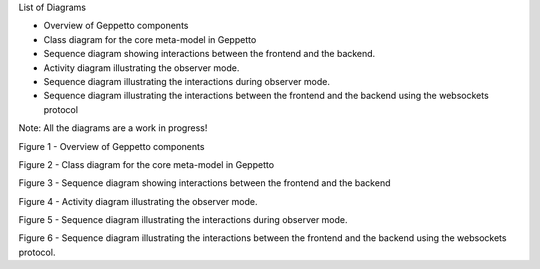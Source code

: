 
List of Diagrams


* Overview of Geppetto components
* Class diagram for the core meta-model in Geppetto
* Sequence diagram showing interactions between the frontend and the backend.
* Activity diagram illustrating the observer mode.
* Sequence diagram illustrating the interactions during observer mode.
* Sequence diagram illustrating the interactions between the frontend and the backend using the websockets protocol

Note: All the diagrams are a work in progress!

.. image:: https://www.lucidchart.com/publicSegments/view/51b05c65-13a4-457c-ba4c-3de70a008629/image.png

Figure 1 - Overview of Geppetto components

.. image:: https://www.lucidchart.com/publicSegments/view/523c9101-8c58-4968-bf67-5b070a0046c3/image.png

Figure 2 - Class diagram for the core meta-model in Geppetto

.. image:: https://www.lucidchart.com/publicSegments/view/520537bd-0438-4af1-8b4e-7c7d0a008e8e/image.png

Figure 3 - Sequence diagram showing interactions between the frontend and the backend

.. image:: https://www.lucidchart.com/publicSegments/view/520d3271-eac8-4879-91b8-2e580a000de9/image.png

Figure 4 - Activity diagram illustrating the observer mode.

.. image:: https://www.lucidchart.com/publicSegments/view/523c9329-4594-4132-b30d-13e10a0049c4/image.png

Figure 5 - Sequence diagram illustrating the interactions during observer mode.

.. image:: https://www.lucidchart.com/publicSegments/view/523c9559-a0d4-4285-8ad3-0be40a00ce54/image.png

Figure 6 - Sequence diagram illustrating the interactions between the frontend and the backend using the websockets protocol.

